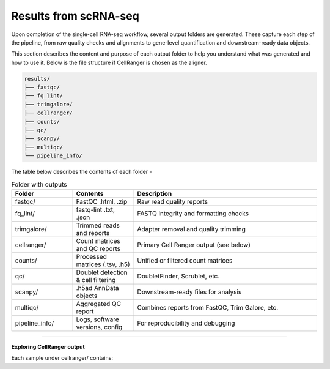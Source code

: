 **Results from scRNA-seq**
==========================

Upon completion of the single-cell RNA-seq workflow, several output folders are generated. These capture each step of the pipeline, from raw quality checks and alignments to gene-level quantification and downstream-ready data objects.

This section describes the content and purpose of each output folder to help you understand what was generated and how to use it. Below is the file structure if CellRanger is chosen as the aligner.

.. code-block:: RST

  results/
  ├── fastqc/
  ├── fq_lint/
  ├── trimgalore/
  ├── cellranger/
  ├── counts/
  ├── qc/
  ├── scanpy/
  ├── multiqc/
  └── pipeline_info/


The table below describes the contents of each folder -

.. list-table:: Folder with outputs
   :widths: 20 20 60
   :header-rows: 1

   * - Folder
     - Contents
     - Description
   * - fastqc/
     - FastQC .html, .zip
     - Raw read quality reports
   * - fq_lint/
     - fastq-lint .txt, .json
     - FASTQ integrity and formatting checks
   * - trimgalore/
     - Trimmed reads and reports
     - Adapter removal and quality trimming
   * - cellranger/
     - Count matrices and QC reports
     - Primary Cell Ranger output (see below)
   * - counts/
     - Processed matrices (.tsv, .h5)
     - Unified or filtered count matrices
   * - qc/
     - Doublet detection & cell filtering
     - DoubletFinder, Scrublet, etc.
   * - scanpy/
     - .h5ad AnnData objects
     - Downstream-ready files for analysis
   * - multiqc/
     - Aggregated QC report
     - Combines reports from FastQC, Trim Galore, etc.
   * - pipeline_info/
     - Logs, software versions, config
     - For reproducibility and debugging

============

**Exploring CellRanger output**

Each sample under cellranger/ contains:

